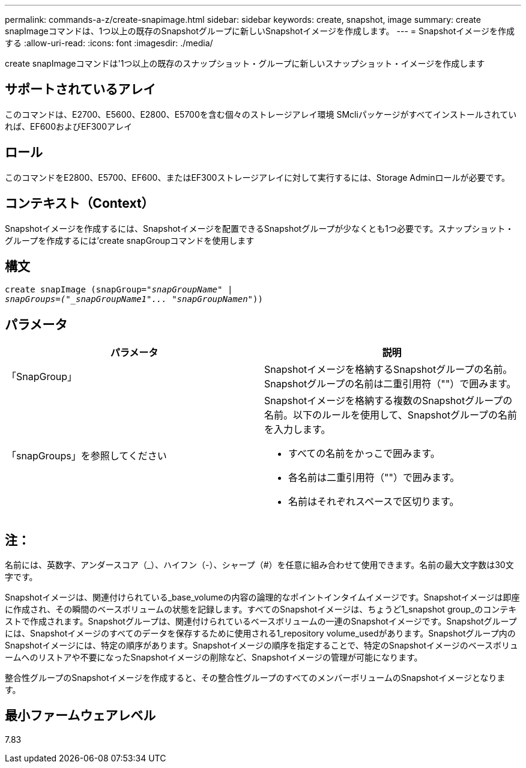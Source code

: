 ---
permalink: commands-a-z/create-snapimage.html 
sidebar: sidebar 
keywords: create, snapshot, image 
summary: create snapImageコマンドは、1つ以上の既存のSnapshotグループに新しいSnapshotイメージを作成します。 
---
= Snapshotイメージを作成する
:allow-uri-read: 
:icons: font
:imagesdir: ./media/


[role="lead"]
create snapImageコマンドは'1つ以上の既存のスナップショット・グループに新しいスナップショット・イメージを作成します



== サポートされているアレイ

このコマンドは、E2700、E5600、E2800、E5700を含む個々のストレージアレイ環境 SMcliパッケージがすべてインストールされていれば、EF600およびEF300アレイ



== ロール

このコマンドをE2800、E5700、EF600、またはEF300ストレージアレイに対して実行するには、Storage Adminロールが必要です。



== コンテキスト（Context）

Snapshotイメージを作成するには、Snapshotイメージを配置できるSnapshotグループが少なくとも1つ必要です。スナップショット・グループを作成するには'create snapGroupコマンドを使用します



== 構文

[listing, subs="+macros"]
----
create snapImage (snapGroup=pass:quotes[_"snapGroupName" |
snapGroups=("_snapGroupName1"... "snapGroupNamen_"))]
----


== パラメータ

|===
| パラメータ | 説明 


 a| 
「SnapGroup」
 a| 
Snapshotイメージを格納するSnapshotグループの名前。Snapshotグループの名前は二重引用符（""）で囲みます。



 a| 
「snapGroups」を参照してください
 a| 
Snapshotイメージを格納する複数のSnapshotグループの名前。以下のルールを使用して、Snapshotグループの名前を入力します。

* すべての名前をかっこで囲みます。
* 各名前は二重引用符（""）で囲みます。
* 名前はそれぞれスペースで区切ります。


|===


== 注：

名前には、英数字、アンダースコア（_）、ハイフン（-）、シャープ（#）を任意に組み合わせて使用できます。名前の最大文字数は30文字です。

Snapshotイメージは、関連付けられている_base_volumeの内容の論理的なポイントインタイムイメージです。Snapshotイメージは即座に作成され、その瞬間のベースボリュームの状態を記録します。すべてのSnapshotイメージは、ちょうど1_snapshot group_のコンテキストで作成されます。Snapshotグループは、関連付けられているベースボリュームの一連のSnapshotイメージです。Snapshotグループには、Snapshotイメージのすべてのデータを保存するために使用される1_repository volume_usedがあります。Snapshotグループ内のSnapshotイメージには、特定の順序があります。Snapshotイメージの順序を指定することで、特定のSnapshotイメージのベースボリュームへのリストアや不要になったSnapshotイメージの削除など、Snapshotイメージの管理が可能になります。

整合性グループのSnapshotイメージを作成すると、その整合性グループのすべてのメンバーボリュームのSnapshotイメージとなります。



== 最小ファームウェアレベル

7.83
